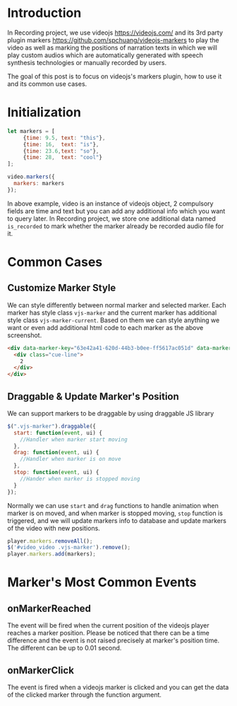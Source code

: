 #+OPTIONS: ^:nil
#+BEGIN_COMMENT
.. title: Markers of Video Player on Recording Service
.. slug: recording-player-markers
.. date: 2021-03-20 00:00:00 UTC+09:00
.. tags: JavaScript
.. category: Recording
.. link: 
.. description: This post to describe our use cases of videojs and its 3rd party plugin markers on Recording project
.. type: text
.. author: Duc To
.. previewimage: /images/recording-player-markers/recording_edit.png
#+END_COMMENT

* Introduction

In Recording project, we use videojs https://videojs.com/ and its 3rd party plugin markers https://github.com/spchuang/videojs-markers to play the video as well as marking the positions of narration texts in which we will play custom audios which are automatically generated with speech synthesis technologies or manually recorded by users.

[[img-url:/images/recording-player-markers/recording_edit.png]]

The goal of this post is to focus on videojs's markers plugin, how to use it and its common use cases.

* Initialization

#+BEGIN_SRC js
let markers = [
     {time: 9.5, text: "this"},
     {time: 16,  text: "is"},
     {time: 23.6,text: "so"},
     {time: 28,  text: "cool"}
];

video.markers({
  markers: markers
});
#+END_SRC

In above example, video is an instance of videojs object, 2 compulsory fields are time and text but you can add any additional info which you want to query later. In Recording project, we store one additional data named ~is_recorded~ to mark whether the marker already be recorded audio file for it.

* Common Cases

** Customize Marker Style

We can style differently between normal marker and selected marker. Each marker has style class ~vjs-marker~ and the current marker has additional style class ~vjs-marker-current~. Based on them we can style anything we want or even add additional html code to each marker as the above screenshot.

#+BEGIN_SRC html
<div data-marker-key="63e42a41-620d-44b3-b0ee-ff5617ac051d" data-marker-time="1.368872" class="vjs-marker ui-draggable ui-draggable-handle vjs-marker-current">
  <div class="cue-line">
    2
  </div>
</div>
#+END_SRC

** Draggable & Update Marker's Position

We can support markers to be draggable by using draggable JS library

#+BEGIN_SRC js
$(".vjs-marker").draggable({
  start: function(event, ui) {
    //Handler when marker start moving
  },
  drag: function(event, ui) {
    //Handler when marker is on move
  },
  stop: function(event, ui) {
    //Hander when marker is stopped moving
  }
});
#+END_SRC

Normally we can use ~start~ and ~drag~ functions to handle animation when marker is on moved, and when marker is stopped moving, ~stop~ function is triggered, and we will update markers info to database and update markers of the video with new positions.

#+BEGIN_SRC js
player.markers.removeAll();
$('#video_video .vjs-marker').remove();
player.markers.add(markers);
#+END_SRC

[[img-url:/images/recording-player-markers/marker_drag.gif]]

* Marker's Most Common Events

** onMarkerReached

The event will be fired when the current position of the videojs player reaches a marker position. Please be noticed that there can be a time difference and the event is not raised precisely at marker's position time. The different can be up to 0.01 second.

** onMarkerClick

The event is fired when a videojs marker is clicked and you can get the data of the clicked marker through the function argument.


